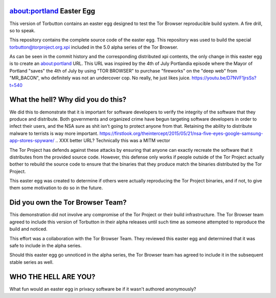 about:portland Easter Egg
#########################

This version of Torbutton contains an easter egg designed to test the Tor
Browser reproducible build system. A fire drill, so to speak.

This repository contains the complete source code of the easter egg. This
repository was used to build the special torbutton@torproject.org.xpi included
in the 5.0 alpha series of the Tor Browser.

As can be seen in the commit history and the corresponding distributed xpi
contents, the only change in this easter egg is to create an about:portland
URL. This URL was inspired by the 4th of July Portlandia episode where the
Mayor of Portland "saves" the 4th of July by using "TOR BROWSER" to purchase
"fireworks" on the "deep web" from "MR_BACON", who definitely was not an
undercover cop. No really, he just likes juice.
https://youtu.be/D7NVF1jrsSs?t=540

What the hell? Why did you do this?
###################################

We did this to demonstrate that it is important for software developers to
verify the integrity of the software that they produce and distribute.  Both
governments and organized crime have begun targeting software developers in
order to infect their users, and the NSA sure as shit isn't going to protect
anyone from that. Retaining the ability to distribute malware to terrists is
way more important.
https://firstlook.org/theintercept/2015/05/21/nsa-five-eyes-google-samsung-app-stores-spyware/
.. XXX better URL? Technically this was a MITM vector

The Tor Project has defends against these attacks by ensuring that anyone can
exactly recreate the software that it distributes from the provided source
code. However, this defense only works if people outside of the Tor Project
actually bother to rebuild the source code to ensure that the binaries that
they produce match the binaries distributed by the Tor Project.

This easter egg was created to determine if others were actually reproducing
the Tor Project binaries, and if not, to give them some motivation to do so in
the future.

Did you own the Tor Browser Team?
#################################

This demonstration did not involve any compromise of the Tor Project or their
build infrastructure. The Tor Browser team agreed to include this version of
Torbutton in their alpha releases until such time as someone attempted to
reproduce the build and noticed.

This effort was a collaboration with the Tor Browser Team. They reviewed this
easter egg and determined that it was safe to include in the alpha series.

Should this easter egg go unnoticed in the alpha series, the Tor Browser team
has agreed to include it in the subsequent stable series as well.

WHO THE HELL ARE YOU?
#####################

What fun would an easter egg in privacy software be if it wasn't authored
anonymously?

